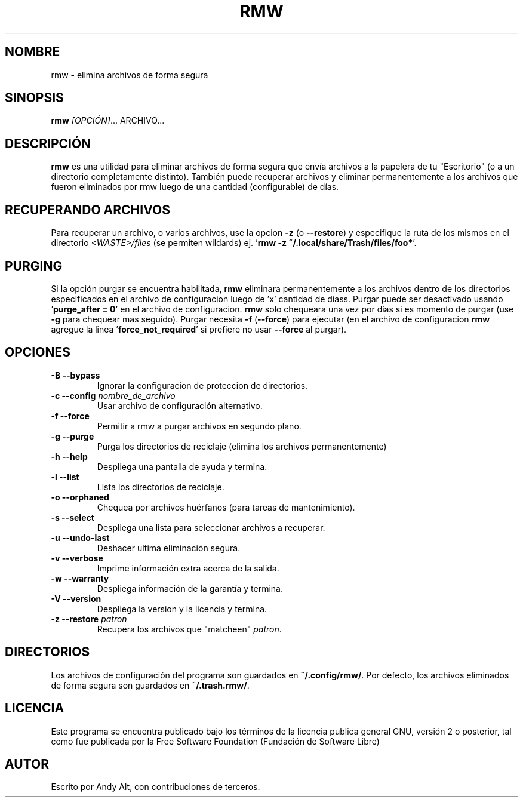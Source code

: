 .TH RMW 1 2017-10-14
.SH NOMBRE
rmw - elimina archivos de forma segura
.SH SINOPSIS
\fBrmw\fR \fI[OPCIÓN]\fR... ARCHIVO...
.SH DESCRIPCIÓN
\fBrmw\fR es una utilidad para eliminar archivos de forma segura que envía archivos a la papelera
de tu "Escritorio" (o a un directorio completamente distinto).
También puede recuperar archivos y eliminar permanentemente a los archivos que fueron eliminados por
rmw luego de una cantidad (configurable) de días.
.SH RECUPERANDO ARCHIVOS
Para recuperar un archivo, o varios archivos, use la opcion \fB\-z\fR (o \fB\-\-restore\fR)
y especifique la ruta de los mismos en el directorio \fI<WASTE>/files\fR (se permiten wildards)
ej. '\fBrmw \-z ~/.local/share/Trash/files/foo*\fR'.
.SH PURGING
Si la opción purgar se encuentra habilitada, \fBrmw\fR eliminara permanentemente a los archivos
dentro de los directorios especificados en el archivo de configuracion luego de 'x' cantidad
de díass.
Purgar puede ser desactivado usando '\fBpurge_after = 0\fR' en el archivo de configuracion.
\fBrmw\fR solo chequeara una vez por días si es momento de purgar (use \fB\-g\fR para chequear
mas seguido). Purgar necesita \fB\-f\fR (\fB\-\-force\fR) para ejecutar (en el archivo de
configuracion \fBrmw\fR agregue la linea '\fBforce_not_required\fR' si prefiere no usar
\fB\-\-force\fR al purgar).
.SH OPCIONES
.TP
\fB\-B \-\-bypass\fR
Ignorar la configuracion de proteccion de directorios.
.TP
\fB\-c \-\-config\fR \fInombre_de_archivo\fR
Usar archivo de configuración alternativo.
.TP
\fB\-f \-\-force\fR
Permitir a rmw a purgar archivos en segundo plano.
.TP
\fB\-g \-\-purge\fR
Purga los directorios de reciclaje (elimina los archivos permanentemente)
.TP
\fB\-h \-\-help\fR
Despliega una pantalla de ayuda y termina.
.TP
\fB\-l \-\-list\fR
Lista los directorios de reciclaje.
.TP
\fB\-o \-\-orphaned\fR
Chequea por archivos huérfanos (para tareas de mantenimiento).
.TP
\fB\-s \-\-select\fR
Despliega una lista para seleccionar archivos a recuperar.
.TP
\fB\-u \-\-undo-last\fR
Deshacer ultima eliminación segura.
.TP
\fB\-v \-\-verbose\fR
Imprime información extra acerca de la salida.
.TP
\fB\-w \-\-warranty\fR
Despliega información de la garantía y termina.
.TP
\fB\-V \-\-version\fR
Despliega la version y la licencia y termina.
.TP
\fB\-z \-\-restore\fR \fIpatron\fR
Recupera los archivos que "matcheen" \fIpatron\fR.
.SH DIRECTORIOS
Los archivos de configuración del programa son guardados en \fB~/.config/rmw/\fR.
Por defecto, los archivos eliminados de forma segura son guardados en \fB~/.trash.rmw/\fR.
.SH LICENCIA
Este programa se encuentra publicado bajo los términos de la licencia publica general GNU,
versión 2 o posterior, tal como fue publicada por la Free Software Foundation (Fundación
de Software Libre)
.SH AUTOR
Escrito por Andy Alt, con contribuciones de terceros.